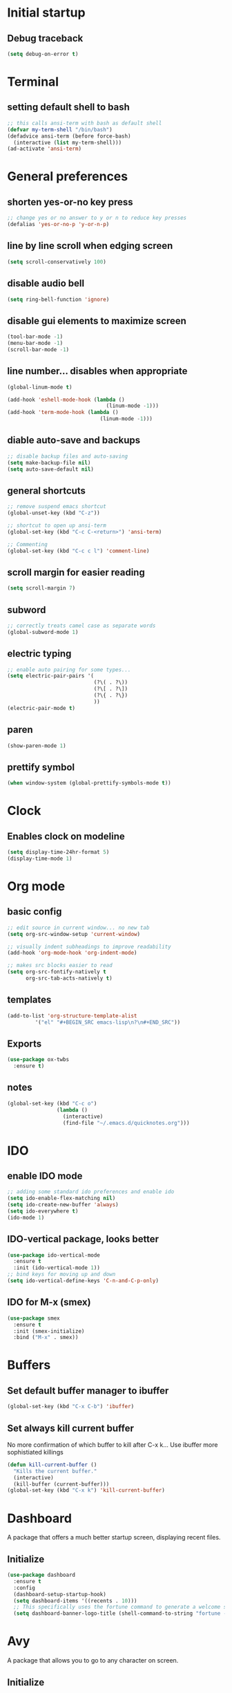 * Initial startup
** Debug traceback
#+BEGIN_SRC emacs-lisp
  (setq debug-on-error t)
#+END_SRC
* Terminal
** setting default shell to bash
#+BEGIN_SRC emacs-lisp
  ;; this calls ansi-term with bash as default shell
  (defvar my-term-shell "/bin/bash")
  (defadvice ansi-term (before force-bash)
    (interactive (list my-term-shell)))
  (ad-activate 'ansi-term)
#+END_SRC

* General preferences
** shorten yes-or-no key press
#+BEGIN_SRC emacs-lisp
  ;; change yes or no answer to y or n to reduce key presses
  (defalias 'yes-or-no-p 'y-or-n-p)
#+END_SRC

** line by line scroll when edging screen
#+BEGIN_SRC emacs-lisp
  (setq scroll-conservatively 100)
#+END_SRC

** disable audio bell
#+BEGIN_SRC emacs-lisp
  (setq ring-bell-function 'ignore)
#+END_SRC

** disable gui elements to maximize screen
#+BEGIN_SRC emacs-lisp
  (tool-bar-mode -1)
  (menu-bar-mode -1)
  (scroll-bar-mode -1)
#+END_SRC

** line number... disables when appropriate
#+BEGIN_SRC emacs-lisp
  (global-linum-mode t)

  (add-hook 'eshell-mode-hook (lambda ()
                                  (linum-mode -1)))
  (add-hook 'term-mode-hook (lambda ()
                                (linum-mode -1)))
#+END_SRC

** diable auto-save and backups
#+BEGIN_SRC emacs-lisp
  ;; disable backup files and auto-saving
  (setq make-backup-file nil)
  (setq auto-save-default nil)
#+END_SRC

** general shortcuts
#+BEGIN_SRC emacs-lisp
  ;; remove suspend emacs shortcut
  (global-unset-key (kbd "C-z"))

  ;; shortcut to open up ansi-term
  (global-set-key (kbd "C-c C-<return>") 'ansi-term)

  ;; Commenting
  (global-set-key (kbd "C-c c l") 'comment-line)
#+END_SRC

** scroll margin for easier reading
#+BEGIN_SRC emacs-lisp
  (setq scroll-margin 7)
#+END_SRC

** subword
#+BEGIN_SRC emacs-lisp
  ;; correctly treats camel case as separate words
  (global-subword-mode 1)
#+END_SRC
** electric typing
#+BEGIN_SRC emacs-lisp
  ;; enable auto pairing for some types...
  (setq electric-pair-pairs '(
                              (?\( . ?\))
                              (?\[ . ?\])
                              (?\{ . ?\})
                              ))
  (electric-pair-mode t)
#+END_SRC
** paren
#+BEGIN_SRC emacs-lisp
  (show-paren-mode 1)
#+END_SRC
** prettify symbol
#+BEGIN_SRC emacs-lisp
  (when window-system (global-prettify-symbols-mode t))
#+END_SRC
* Clock
** Enables clock on modeline
#+BEGIN_SRC emacs-lisp
  (setq display-time-24hr-format 5)
  (display-time-mode 1)
#+END_SRC
* Org mode
** basic config
#+BEGIN_SRC emacs-lisp
  ;; edit source in current window... no new tab
  (setq org-src-window-setup 'current-window)

  ;; visually indent subheadings to improve readability
  (add-hook 'org-mode-hook 'org-indent-mode)

  ;; makes src blocks easier to read
  (setq org-src-fontify-natively t
        org-src-tab-acts-natively t)

#+END_SRC
** templates
#+BEGIN_SRC emacs-lisp
  (add-to-list 'org-structure-template-alist
	       '("el" "#+BEGIN_SRC emacs-lisp\n?\n#+END_SRC"))
#+END_SRC
** Exports
#+BEGIN_SRC emacs-lisp
  (use-package ox-twbs
    :ensure t)
#+END_SRC
** notes
#+BEGIN_SRC emacs-lisp
  (global-set-key (kbd "C-c o")
                  (lambda ()
                    (interactive)
                    (find-file "~/.emacs.d/quicknotes.org")))
#+END_SRC
* IDO
** enable IDO mode
#+BEGIN_SRC emacs-lisp
  ;; adding some standard ido preferences and enable ido
  (setq ido-enable-flex-matching nil)
  (setq ido-create-new-buffer 'always)
  (setq ido-everywhere t)
  (ido-mode 1)
#+END_SRC
** IDO-vertical package, looks better
#+BEGIN_SRC emacs-lisp
  (use-package ido-vertical-mode
    :ensure t
    :init (ido-vertical-mode 1))
  ;; bind keys for moving up and down
  (setq ido-vertical-define-keys 'C-n-and-C-p-only)
#+END_SRC
** IDO for M-x (smex)
#+BEGIN_SRC emacs-lisp
  (use-package smex
    :ensure t
    :init (smex-initialize)
    :bind ("M-x" . smex))
#+END_SRC
* Buffers
** Set default buffer manager to ibuffer
#+BEGIN_SRC emacs-lisp
  (global-set-key (kbd "C-x C-b") 'ibuffer)
#+END_SRC
** Set always kill current buffer
No more confirmation of which buffer to kill after C-x k... Use ibuffer more sophistiated killings
#+BEGIN_SRC emacs-lisp
  (defun kill-current-buffer ()
    "Kills the current buffer."
    (interactive)
    (kill-buffer (current-buffer)))
  (global-set-key (kbd "C-x k") 'kill-current-buffer)
#+END_SRC
* Dashboard
A package that offers a much better startup screen, displaying recent files.
** Initialize
#+BEGIN_SRC emacs-lisp
  (use-package dashboard
    :ensure t
    :config
    (dashboard-setup-startup-hook)
    (setq dashboard-items '((recents . 10)))
    ;; This specifically uses the fortune command to generate a welcome screen message.
    (setq dashboard-banner-logo-title (shell-command-to-string "fortune -s -n 100 2> /dev/null | tr '\n' ' ' | awk '{$1=$1;print}'")))
#+END_SRC
* Avy
A package that allows you to go to any character on screen.
** Initialize
#+BEGIN_SRC emacs-lisp
  (use-package avy
    :ensure t
    :bind ("M-s" . avy-goto-char))
#+END_SRC
* Config edit and reload
Some custom shortcuts to edit and reload main config file.
** find config file and edit
#+BEGIN_SRC emacs-lisp
  (defun config-visit ()
    (interactive)
    (find-file "~/.emacs.d/config.org"))
  (global-set-key (kbd "C-c e") 'config-visit)
#+END_SRC
** reload config file
#+BEGIN_SRC emacs-lisp
  (defun config-reload ()
    (interactive)
    (org-babel-load-file (expand-file-name "~/.emacs.d/config.org")))
  (global-set-key (kbd "C-c r") 'config-reload)
#+END_SRC
* Rainbow
A package that changes the background colour to the corresponding hex code that is under it. 
** Initialize
#+BEGIN_SRC emacs-lisp
  (use-package rainbow-mode
    :ensure t
    :init (add-hook 'prog-mode-hook 'rainbow-mode))

#+END_SRC
* Rainbow Delimiters
A package that colours parenthesis with matching depth. Very useful for lisp!
#+BEGIN_SRC emacs-lisp
  (use-package rainbow-delimiters
    :ensure t
    :init
    (add-hook 'prog-mode-hook #'rainbow-delimiters-mode))
#+END_SRC
* Window management
Some custom tweaks to enhance the experience with window manipulation.
** Override window splitting functions... move cursor correspondingly when opening splits
#+BEGIN_SRC emacs-lisp
  ;; split window horizontally and let cursor position
  (defun split-and-follow-horizontally ()
    (interactive)
    (split-window-below)
    (balance-windows)
    (other-window 1))
  (global-set-key (kbd "C-x 2") 'split-and-follow-horizontally)

  ;; split window vertically and toggle cursor position
  (defun split-and-follow-vertically ()
    (interactive)
    (split-window-right)
    (balance-windows)
    (other-window 1))
  (global-set-key (kbd "C-x 3") 'split-and-follow-vertically)
#+END_SRC
** Functions to move between Window 
#+BEGIN_SRC emacs-lisp
  (global-set-key (kbd "C-c h") 'windmove-left)
  (global-set-key (kbd "C-c l") 'windmove-right)
  (global-set-key (kbd "C-c k") 'windmove-up)
  (global-set-key (kbd "C-c j") 'windmove-down)
#+END_SRC
* Editing
Some custom tweaks to enhance editing.
** A function for killing the current word!
#+BEGIN_SRC emacs-lisp
  (defun kill-whole-word ()
    (interactive)
    (backward-word)
    (kill-word 1))
  (global-set-key (kbd "C-c w k") 'kill-whole-word)
#+END_SRC
* Company mode
A package for auto-completion, note that this still requires manually adding back-ends.
** Initialize
#+BEGIN_SRC emacs-lisp
  ;; install company mode
  (use-package company
    :ensure t
    :config
    (setq company-idle-delay 0)
    (setq company-minimum-prefix-length 3)
    :init
    (add-hook 'after-init-hook 'global-company-mode))

  (use-package company-quickhelp
    :ensure t
    :config
    (setq company-quickhelp-delay 1))

  (require 'company-quickhelp)
  (company-quickhelp-mode)
#+END_SRC
* Spaceline
A package that enhance the readability of the modeline.
** Initialize
#+BEGIN_SRC emacs-lisp
  (use-package spaceline
    :ensure
    :config
    (require 'spaceline-config)
    (setq powerline-default-separator (quote arrow))
    (spaceline-emacs-theme))
#+END_SRC
* Dmenu
A package that allows you to run any application easily in emacs.
** Initialize
#+BEGIN_SRC emacs-lisp
  (use-package dmenu
    :ensure t
    :bind
    ("C-c d" . 'dmenu))
#+END_SRC
* Symon
A package that shows live resource usage.
** Initialize
#+BEGIN_SRC emacs-lisp
  (use-package symon
    :ensure t
    :bind
    ("C-c s" . 'symon-mode))
#+END_SRC
* Hlinum
A package that highlights the current line number. 
** Initialize
#+BEGIN_SRC emacs-lisp
  (use-package hlinum
    :ensure t
    :init (hlinum-activate))
#+END_SRC
* Popup kill ring
A package that adds a popup menu for kill ring selections
** Initialize
#+BEGIN_SRC emacs-lisp
  (use-package popup-kill-ring
    :ensure t
    :bind ("M-y" . popup-kill-ring))
#+END_SRC
* Swiper
** a better search
#+BEGIN_SRC emacs-lisp
  (use-package swiper
    :ensure t
    :bind ("C-s" . swiper))
#+END_SRC
* Mark-multiple
Basically multi-cursor...
** Initialize
#+BEGIN_SRC emacs-lisp
  (use-package mark-multiple
    :ensure t
    :bind ("C-c q" . 'mark-next-like-this))
#+END_SRC
* Expand-region
A package that allows you to expand selection from current position.
** Initialize
#+BEGIN_SRC emacs-lisp
  (use-package expand-region
    :ensure t
    :bind ("C-q" . er/expand-region))
#+END_SRC
* Sudo edit
A package that allow you to edit remote files and local files that require additional sudo permission.
** Initialize
#+BEGIN_SRC emacs-lisp
  (use-package sudo-edit
    :ensure t
    :bind ("C-c p" . sudo-edit))
#+END_SRC
* Yasnippet
A package that allows you to add and use snippets.
** Initialize
#+BEGIN_SRC emacs-lisp
  (use-package yasnippet
    :ensure t
    :config
    (use-package yasnippet-snippets
      :ensure t)
    (yas-reload-all))
#+END_SRC
** Hooks
#+BEGIN_SRC emacs-lisp
  ;; manually add required hooks... avoid global-mode
  (add-hook 'python-mode-hook 'yas-minor-mode)
  (add-hook 'java-mode-hook 'yas-minor-mode)
#+END_SRC

* Flycheck
A package that enables syntax checking for programming
** Initialize
#+BEGIN_SRC emacs-lisp
  (use-package flycheck
    :ensure t)
#+END_SRC
* ZZZ
An upgraded zap-to-char package that allows you to delete to a selected character.
** Initialize
#+BEGIN_SRC emacs-lisp
  (use-package zzz-to-char
    :ensure t
    :bind ("M-z" . zzz-up-to-char))
#+END_SRC
* Magit
A package that integrates git with more intuitive controls
** Initialize
#+BEGIN_SRC emacs-lisp
  (use-package magit
    :ensure t)
#+END_SRC
* Projectile
** Initialize
#+BEGIN_SRC emacs-lisp
    (use-package projectile
      :ensure t
      :init
      (projectile-mode 1))
#+END_SRC
* Neotree
** Initialize
#+BEGIN_SRC emacs-lisp
  (use-package neotree
    :ensure t
    :bind ([f8] . neotree-toggle))
#+END_SRC
* Buffer-move
A package that allows you to move windows around
** Initialize
#+BEGIN_SRC emacs-lisp
  (use-package buffer-move
    :ensure t
    :bind
    ("C-c b h" . buf-move-left)
    ("C-c b l" . buf-move-right)
    ("C-c b k" . buf-move-up)
    ("C-c b j" . buf-move-down)
    )
#+END_SRC
* Undo Tree
A package that gives you a visual history of undos
** Initialize
#+BEGIN_SRC emacs-lisp
  (use-package undo-tree
    :ensure t
    :init (global-undo-tree-mode))
#+END_SRC
* Linum-relative
Relative line mode!
** Initialize
#+BEGIN_SRC emacs-lisp
  (use-package linum-relative
    :ensure t
    :init
    (setq linum-relative-current-symbol "")
    )
  (linum-relative-mode)
#+END_SRC
* Git gutter
A live visual on git changes
** Initialize
#+BEGIN_SRC emacs-lisp
  (use-package git-gutter
    :ensure t)
  (global-git-gutter-mode +1)
#+END_SRC
* Beacon
A package that makes it easier to keep track of the mark/cursor
** Initialize
#+BEGIN_SRC emacs-lisp
  (use-package beacon
    :ensure t
    :init
    (beacon-mode 1))
#+END_SRC
* Evil mode
An extensive vi layer for better editing experience.
** Initialize
#+BEGIN_SRC emacs-lisp
  (use-package evil
    :ensure t
    :init
    (setq evil-normal-state-cursor '("orchid")
          evil-emacs-state-cursor '("light blue")
          evil-insert-state-cursor '("SpringGreen" bar)
          evil-replace-state-cursor '("chocolate1" hbar)
          evil-visual-state-cursor '("gray")))
  (require 'evil)
  (evil-mode 1)
  ;; remap C-u for vim-like functionality.
  (define-key evil-normal-state-map (kbd "C-u") 'evil-scroll-up)
  (define-key evil-visual-state-map (kbd "C-u") 'evil-scroll-up)
  (define-key evil-insert-state-map (kbd "C-u")
    (lambda ()
      (interactive)
      (evil-delete (point-at-bol) (point))))
#+END_SRC
* Diminish
Hide some of the minor modes taking up space on the modeline
** Initialize
#+BEGIN_SRC emacs-lisp
  (use-package diminish
    :ensure
    :init
    (diminish 'beacon-mode)
    (diminish 'rainbow-mode)
    (diminish 'which-key-mode)
    (diminish 'undo-tree-mode))
#+END_SRC
